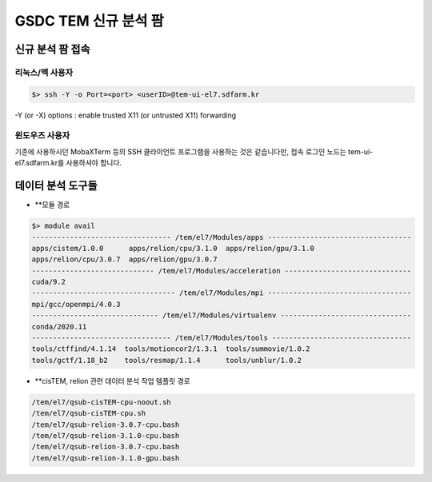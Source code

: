 ******************
GSDC TEM 신규 분석 팜
******************

신규 분석 팜 접속
=============

리눅스/맥 사용자
------------

.. code-block:: bash

  $> ssh -Y -o Port=<port> <userID>@tem-ui-el7.sdfarm.kr

-Y (or -X) options : enable trusted X11 (or untrusted X11) forwarding


윈도우즈 사용자
-----------

기존에 사용하시던 MobaXTerm 등의 SSH 클라이언트 프로그램을 사용하는 것은 같습니다만, 접속 로그인 노드는 tem-ui-el7.sdfarm.kr를 사용하셔야 합니다.


데이터 분석 도구들
=============

* **모듈 경로

.. code-block:: bash

  $> module avail
  --------------------------------- /tem/el7/Modules/apps ----------------------------------
  apps/cistem/1.0.0      apps/relion/cpu/3.1.0  apps/relion/gpu/3.1.0  
  apps/relion/cpu/3.0.7  apps/relion/gpu/3.0.7  
  ----------------------------- /tem/el7/Modules/acceleration ------------------------------
  cuda/9.2  
  ---------------------------------- /tem/el7/Modules/mpi ----------------------------------
  mpi/gcc/openmpi/4.0.3  
  ------------------------------ /tem/el7/Modules/virtualenv -------------------------------
  conda/2020.11  
  --------------------------------- /tem/el7/Modules/tools ---------------------------------
  tools/ctffind/4.1.14  tools/motioncor2/1.3.1  tools/summovie/1.0.2  
  tools/gctf/1.18_b2    tools/resmap/1.1.4      tools/unblur/1.0.2    


* **cisTEM, relion 관련 데이터 분석 작업 템플릿 경로

.. code-block:: bash

  /tem/el7/qsub-cisTEM-cpu-noout.sh
  /tem/el7/qsub-cisTEM-cpu.sh
  /tem/el7/qsub-relion-3.0.7-cpu.bash
  /tem/el7/qsub-relion-3.1.0-cpu.bash
  /tem/el7/qsub-relion-3.0.7-cpu.bash
  /tem/el7/qsub-relion-3.1.0-gpu.bash